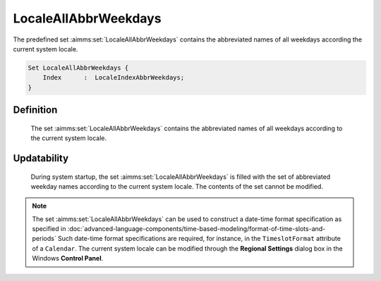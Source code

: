 .. aimms:set:: LocaleAllAbbrWeekdays

.. _LocaleAllAbbrWeekdays:

LocaleAllAbbrWeekdays
=====================

The predefined set :aimms:set:`LocaleAllAbbrWeekdays` contains the abbreviated
names of all weekdays according the current system locale.

.. code-block:: aimms

        Set LocaleAllAbbrWeekdays {
            Index      :  LocaleIndexAbbrWeekdays;
        }

Definition
----------

    The set :aimms:set:`LocaleAllAbbrWeekdays` contains the abbreviated names of all
    weekdays according to the current system locale.

Updatability
------------

    During system startup, the set :aimms:set:`LocaleAllAbbrWeekdays` is filled with
    the set of abbreviated weekday names according to the current system
    locale. The contents of the set cannot be modified.

.. note::

    The set :aimms:set:`LocaleAllAbbrWeekdays` can be used to construct a date-time
    format specification as specified in :doc:`advanced-language-components/time-based-modeling/format-of-time-slots-and-periods` Such date-time format
    specifications are required, for instance, in the ``TimeslotFormat``
    attribute of a ``Calendar``. The current system locale can be modified
    through the **Regional Settings** dialog box in the Windows **Control
    Panel**.

.. seealso::

    The sets :aimms:set:`AllAbbrWeekdays`, :aimms:set:`AllWeekdays`, :aimms:set:`LocaleAllWeekdays`. Calendars are discussed in
    full detail in :doc:`advanced-language-components/time-based-modeling/calendars` of the `Language Reference <https://documentation.aimms.com/language-reference/index.html>`__, date-time formats
    in :doc:`advanced-language-components/time-based-modeling/format-of-time-slots-and-periods`
